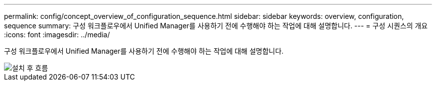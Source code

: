 ---
permalink: config/concept_overview_of_configuration_sequence.html 
sidebar: sidebar 
keywords: overview, configuration, sequence 
summary: 구성 워크플로우에서 Unified Manager를 사용하기 전에 수행해야 하는 작업에 대해 설명합니다. 
---
= 구성 시퀀스의 개요
:icons: font
:imagesdir: ../media/


[role="lead"]
구성 워크플로우에서 Unified Manager를 사용하기 전에 수행해야 하는 작업에 대해 설명합니다.

image::../media/post_install_flow.png[설치 후 흐름]
